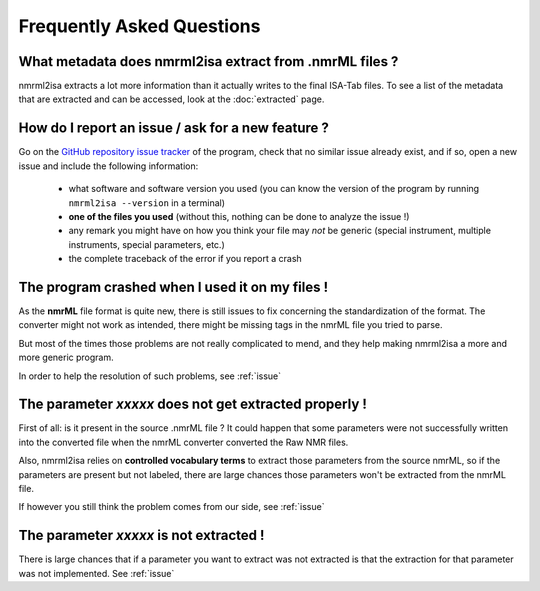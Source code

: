 Frequently Asked Questions
==========================



What metadata does nmrml2isa extract from .nmrML files ?
''''''''''''''''''''''''''''''''''''''''''''''''''''''''
nmrml2isa extracts a lot more information than it actually writes to the
final ISA-Tab files. To see a list of the metadata that are extracted
and can be accessed, look at the :doc:`extracted` page.

.. _issue:

How do I report an issue / ask for a new feature ?
''''''''''''''''''''''''''''''''''''''''''''''''''

Go on the `GitHub repository issue tracker <https://github.com/althonos/nmrml2isa/issues>`__
of the program, check that no similar issue already exist, and if so, open
a new issue and include the following information:

  * what software and software version you used (you can know the version
    of the program by running ``nmrml2isa --version`` in a terminal)
  * **one of the files you used** (without this, nothing can be done to analyze
    the issue !)
  * any remark you might have on how you think your file may `not` be
    generic (special instrument, multiple instruments, special parameters,
    etc.)
  * the complete traceback of the error if you report a crash


The program crashed when I used it on my files !
''''''''''''''''''''''''''''''''''''''''''''''''
As the **nmrML** file format is quite new, there is still issues to fix
concerning the standardization of the format. The converter might not
work as intended, there might be missing tags in the nmrML file you tried
to parse.

But most of the times those problems are not really complicated to mend,
and they help making nmrml2isa a more and more generic program.

In order to help the resolution of such problems, see :ref:`issue`



The parameter `xxxxx` does not get extracted properly !
'''''''''''''''''''''''''''''''''''''''''''''''''''''''
First of all: is it present in the source .nmrML file ? It could happen that
some parameters were not successfully written into the converted file when
the nmrML converter converted the Raw NMR files.

Also, nmrml2isa relies on **controlled vocabulary terms** to extract those
parameters from the source nmrML, so if the parameters are present but
not labeled, there are large chances those parameters won't be extracted
from the nmrML file.

If however you still think the problem comes from our side, see :ref:`issue`


The parameter `xxxxx` is not extracted !
''''''''''''''''''''''''''''''''''''''''
There is large chances that if a parameter you want to extract was not
extracted is that the extraction for that parameter was not implemented.
See :ref:`issue`
